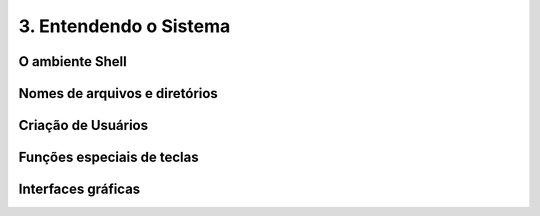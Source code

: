 .. _sistema::

3. Entendendo o Sistema
=======================

O ambiente Shell
----------------

Nomes de arquivos e diretórios
------------------------------

Criação de Usuários
-------------------

Funções especiais de teclas
---------------------------

Interfaces gráficas
-------------------

